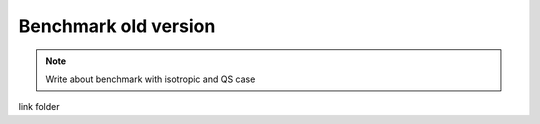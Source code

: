 Benchmark old version
=====================

.. note::
    Write about benchmark with isotropic and QS case

link folder
